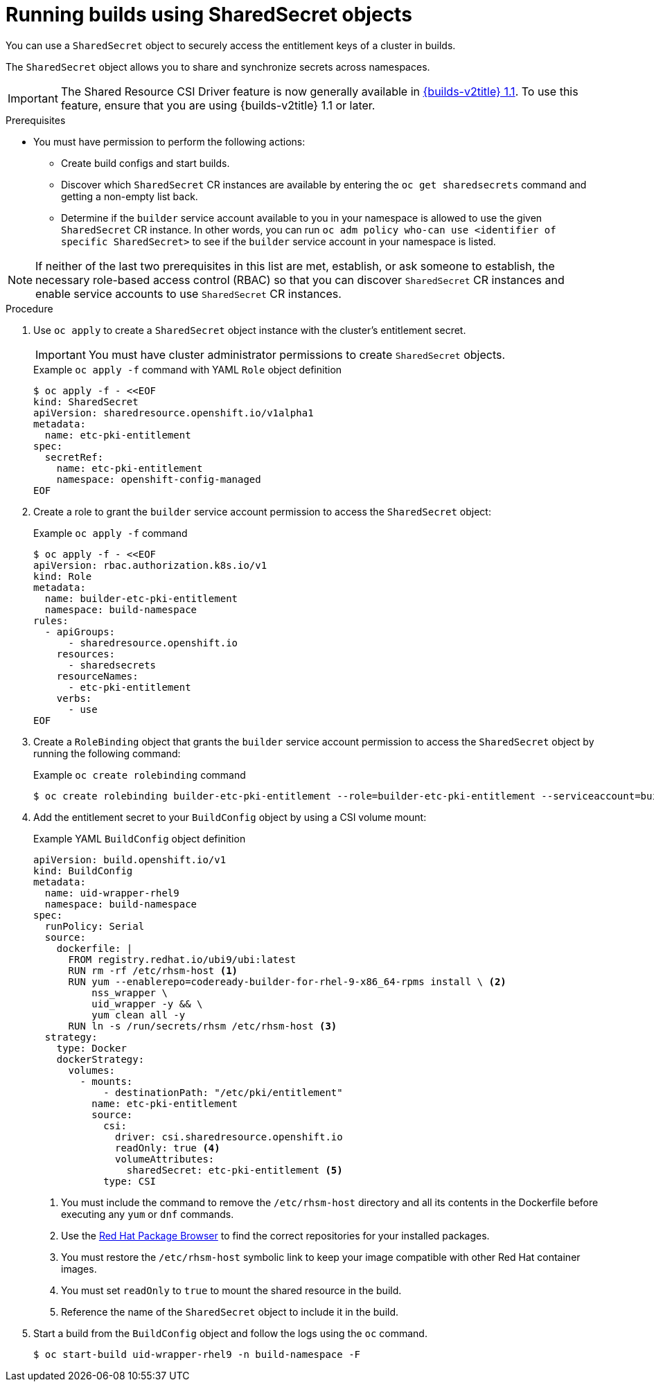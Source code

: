 :_mod-docs-content-type: PROCEDURE
[id="builds-running-entitled-builds-with-sharedsecret-objects_{context}"]
= Running builds using SharedSecret objects

You can use a `SharedSecret` object to securely access the entitlement keys of a cluster in builds.

The `SharedSecret` object allows you to share and synchronize secrets across namespaces.

[IMPORTANT]
====
The Shared Resource CSI Driver feature is now generally available in link:https://docs.redhat.com/en/documentation/builds_for_red_hat_openshift/1.1[{builds-v2title} 1.1]. To use this feature, ensure that you are using {builds-v2title} 1.1 or later.
====

.Prerequisites

* You must have permission to perform the following actions:
** Create build configs and start builds.
** Discover which `SharedSecret` CR instances are available by entering the `oc get sharedsecrets` command and getting a non-empty list back.
** Determine if the `builder` service account available to you in your namespace is allowed to use the given `SharedSecret` CR instance. In other words, you can run `oc adm policy who-can use <identifier of specific SharedSecret>` to see if the `builder` service account in your namespace is listed.

[NOTE]
====
If neither of the last two prerequisites in this list are met, establish, or ask someone to establish, the necessary role-based access control (RBAC) so that you can discover `SharedSecret` CR instances and enable service accounts to use `SharedSecret` CR instances.
====

.Procedure

. Use `oc apply` to create a `SharedSecret` object instance with the cluster's entitlement secret.
+
[IMPORTANT]
====
You must have cluster administrator permissions to create `SharedSecret` objects.
====
+
.Example `oc apply -f` command with YAML `Role` object definition
[source,terminal]
----
$ oc apply -f - <<EOF
kind: SharedSecret
apiVersion: sharedresource.openshift.io/v1alpha1
metadata:
  name: etc-pki-entitlement
spec:
  secretRef:
    name: etc-pki-entitlement
    namespace: openshift-config-managed
EOF
----

. Create a role to grant the `builder` service account permission to access the `SharedSecret` object:
+
.Example `oc apply -f` command
[source,terminal]
----
$ oc apply -f - <<EOF
apiVersion: rbac.authorization.k8s.io/v1
kind: Role
metadata:
  name: builder-etc-pki-entitlement
  namespace: build-namespace
rules:
  - apiGroups:
      - sharedresource.openshift.io
    resources:
      - sharedsecrets
    resourceNames:
      - etc-pki-entitlement
    verbs:
      - use
EOF
----

. Create a `RoleBinding` object that grants the `builder` service account permission to access the `SharedSecret` object by running the following command:
+
.Example `oc create rolebinding` command
[source,terminal]
----
$ oc create rolebinding builder-etc-pki-entitlement --role=builder-etc-pki-entitlement --serviceaccount=build-namespace:builder
----

. Add the entitlement secret to your `BuildConfig` object by using a CSI volume mount:
+
.Example YAML `BuildConfig` object definition
[source,yaml]
----
apiVersion: build.openshift.io/v1
kind: BuildConfig
metadata:
  name: uid-wrapper-rhel9
  namespace: build-namespace
spec:
  runPolicy: Serial
  source:
    dockerfile: |
      FROM registry.redhat.io/ubi9/ubi:latest
      RUN rm -rf /etc/rhsm-host <1>
      RUN yum --enablerepo=codeready-builder-for-rhel-9-x86_64-rpms install \ <2>
          nss_wrapper \
          uid_wrapper -y && \
          yum clean all -y
      RUN ln -s /run/secrets/rhsm /etc/rhsm-host <3>
  strategy:
    type: Docker
    dockerStrategy:
      volumes:
        - mounts:
            - destinationPath: "/etc/pki/entitlement"
          name: etc-pki-entitlement
          source:
            csi:
              driver: csi.sharedresource.openshift.io
              readOnly: true <4>
              volumeAttributes:
                sharedSecret: etc-pki-entitlement <5> 
            type: CSI
----
+
<1> You must include the command to remove the `/etc/rhsm-host` directory and all its contents in the Dockerfile before executing any `yum` or `dnf` commands.
<2> Use the link:https://access.redhat.com/downloads/content/package-browser[Red Hat Package Browser] to find the correct repositories for your installed packages.
<3> You must restore the `/etc/rhsm-host` symbolic link to keep your image compatible with other Red Hat container images.
<4> You must set `readOnly` to `true` to mount the shared resource in the build.
<5> Reference the name of the `SharedSecret` object to include it in the build. 

. Start a build from the `BuildConfig` object and follow the logs using the `oc` command.
+
[source,terminal]
----
$ oc start-build uid-wrapper-rhel9 -n build-namespace -F
----
